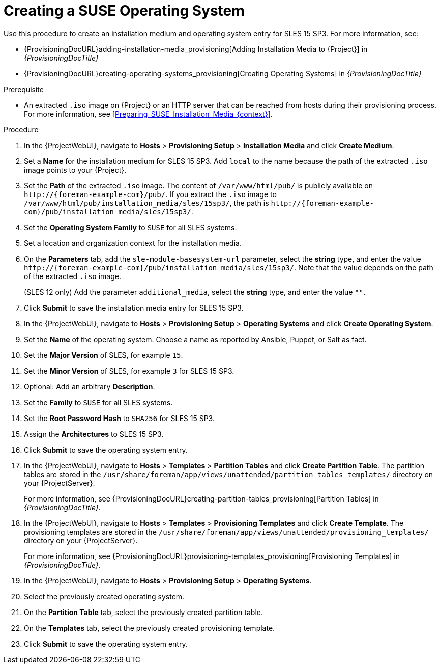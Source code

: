 [id="Creating_a_SUSE_Operating_System_{context}"]
= Creating a SUSE Operating System

Use this procedure to create an installation medium and operating system entry for SLES 15 SP3.
For more information, see:

* {ProvisioningDocURL}adding-installation-media_provisioning[Adding Installation Media to {Project}] in _{ProvisioningDocTitle}_
* {ProvisioningDocURL}creating-operating-systems_provisioning[Creating Operating Systems] in _{ProvisioningDocTitle}_

.Prerequisite
* An extracted `.iso` image on {Project} or an HTTP server that can be reached from hosts during their provisioning process.
For more information, see xref:Preparing_SUSE_Installation_Media_{context}[].

.Procedure
. In the {ProjectWebUI}, navigate to *Hosts* > *Provisioning Setup* > *Installation Media* and click *Create Medium*.
. Set a *Name* for the installation medium for SLES 15 SP3.
Add `local` to the name because the path of the extracted `.iso` image points to your {Project}.
. Set the *Path* of the extracted `.iso` image.
The content of `/var/www/html/pub/` is publicly available on `\http://{foreman-example-com}/pub/`.
If you extract the `.iso` image to `/var/www/html/pub/installation_media/sles/15sp3/`, the path is `\http://{foreman-example-com}/pub/installation_media/sles/15sp3/`.
. Set the *Operating System Family* to `SUSE` for all SLES systems.
. Set a location and organization context for the installation media.
. On the *Parameters* tab, add the `sle-module-basesystem-url` parameter, select the *string* type, and enter the value `\http://{foreman-example-com}/pub/installation_media/sles/15sp3/`.
Note that the value depends on the path of the extracted `.iso` image.
ifdef::orcharhino[]
+
Add the `or_client_repo_url` parameter, select the *string* type, and enter the value `\http://{foreman-example-com}/pulp/repos/_My_Organization_/Library/custom/SLES_Client/SLES_Client_15SP3/`.
endif::[]
+
(SLES 12 only) Add the parameter `additional_media`, select the *string* type, and enter the value `""`.
. Click *Submit* to save the installation media entry for SLES 15 SP3.
. In the {ProjectWebUI}, navigate to *Hosts* > *Provisioning Setup* > *Operating Systems* and click *Create Operating System*.
. Set the *Name* of the operating system.
Choose a name as reported by Ansible, Puppet, or Salt as fact.
. Set the *Major Version* of SLES, for example `15`.
. Set the *Minor Version* of SLES, for example `3` for SLES 15 SP3.
. Optional: Add an arbitrary *Description*.
. Set the *Family* to `SUSE` for all SLES systems.
. Set the *Root Password Hash* to `SHA256` for SLES 15 SP3.
. Assign the *Architectures* to SLES 15 SP3.
. Click *Submit* to save the operating system entry.
. In the {ProjectWebUI}, navigate to *Hosts* > *Templates* > *Partition Tables* and click *Create Partition Table*.
The partition tables are stored in the `/usr/share/foreman/app/views/unattended/partition_tables_templates/` directory on your {ProjectServer}.
+
For more information, see {ProvisioningDocURL}creating-partition-tables_provisioning[Partition Tables] in _{ProvisioningDocTitle}_.
. In the {ProjectWebUI}, navigate to *Hosts* > *Templates* > *Provisioning Templates* and click *Create Template*.
The provisioning templates are stored in the `/usr/share/foreman/app/views/unattended/provisioning_templates/` directory on your {ProjectServer}.
+
For more information, see {ProvisioningDocURL}provisioning-templates_provisioning[Provisioning Templates] in _{ProvisioningDocTitle}_.
. In the {ProjectWebUI}, navigate to *Hosts* > *Provisioning Setup* > *Operating Systems*.
. Select the previously created operating system.
. On the *Partition Table* tab, select the previously created partition table.
. On the *Templates* tab, select the previously created provisioning template.
. Click *Submit* to save the operating system entry.
